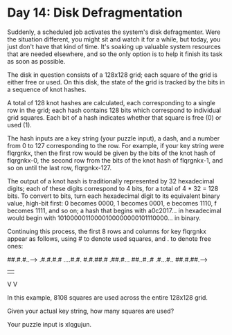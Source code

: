 * Day 14: Disk Defragmentation

  Suddenly, a scheduled job activates the system's disk defragmenter. Were the
  situation different, you might sit and watch it for a while, but today, you
  just don't have that kind of time. It's soaking up valuable system resources
  that are needed elsewhere, and so the only option is to help it finish its
  task as soon as possible.

  The disk in question consists of a 128x128 grid; each square of the grid is
  either free or used. On this disk, the state of the grid is tracked by the
  bits in a sequence of knot hashes.

  A total of 128 knot hashes are calculated, each corresponding to a single row
  in the grid; each hash contains 128 bits which correspond to individual grid
  squares. Each bit of a hash indicates whether that square is free (0) or used
  (1).

  The hash inputs are a key string (your puzzle input), a dash, and a number
  from 0 to 127 corresponding to the row. For example, if your key string were
  flqrgnkx, then the first row would be given by the bits of the knot hash of
  flqrgnkx-0, the second row from the bits of the knot hash of flqrgnkx-1, and
  so on until the last row, flqrgnkx-127.

  The output of a knot hash is traditionally represented by 32 hexadecimal
  digits; each of these digits correspond to 4 bits, for a total of 4 * 32 = 128
  bits. To convert to bits, turn each hexadecimal digit to its equivalent binary
  value, high-bit first: 0 becomes 0000, 1 becomes 0001, e becomes 1110, f
  becomes 1111, and so on; a hash that begins with a0c2017... in hexadecimal
  would begin with 10100000110000100000000101110000... in binary.

  Continuing this process, the first 8 rows and columns for key flqrgnkx appear
  as follows, using # to denote used squares, and . to denote free ones:

  ##.#.#..-->
  .#.#.#.#
  ....#.#.
  #.#.##.#
  .##.#...
  ##..#..#
  .#...#..
  ##.#.##.-->
  |      |
  V      V

  In this example, 8108 squares are used across the entire 128x128 grid.

  Given your actual key string, how many squares are used?

  Your puzzle input is xlqgujun.
